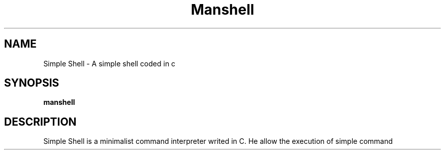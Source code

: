 .TH Manshell 1 "Avril 2025" "Version 1.0" "PAge de manuel personnalisé"
.SH NAME
Simple Shell \- A simple shell coded in c
.SH SYNOPSIS
.B manshell
.SH DESCRIPTION
Simple Shell is a minimalist command interpreter writed in C.
He allow the execution of simple command
